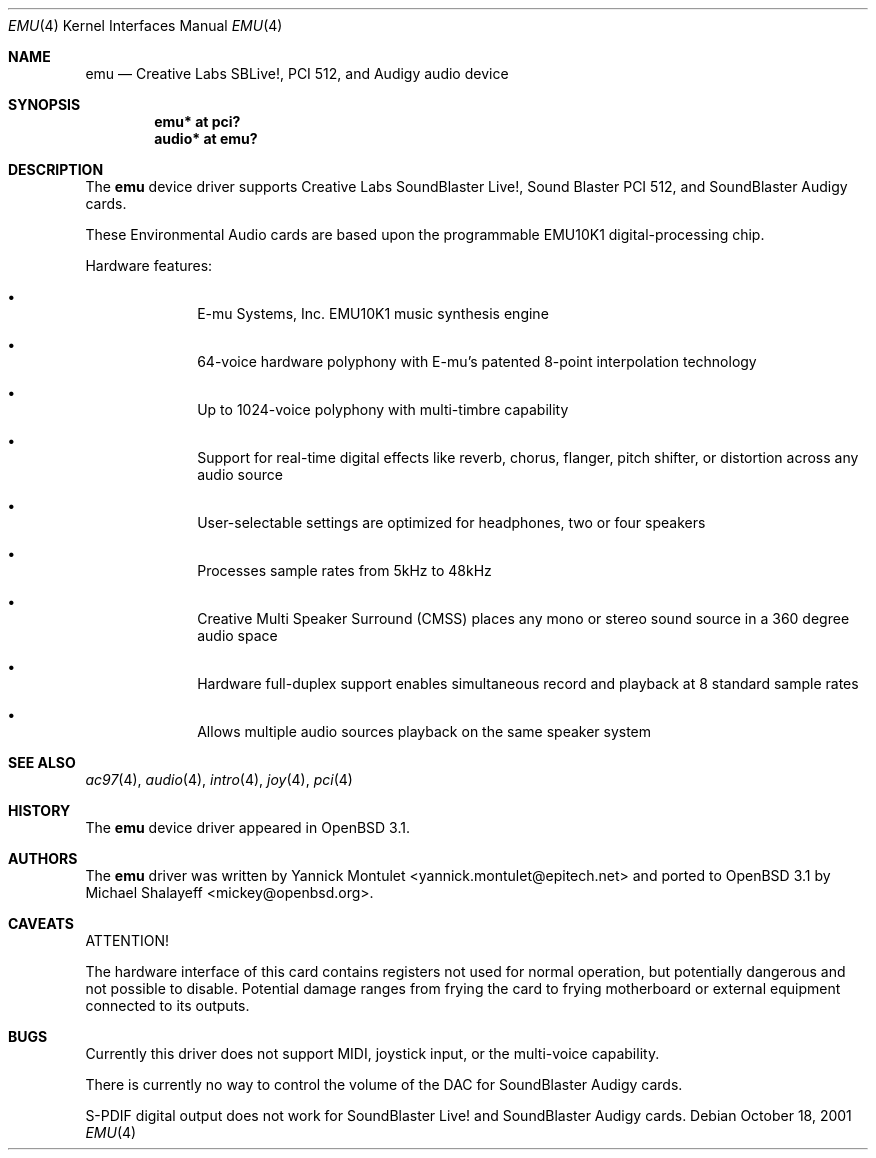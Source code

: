.\"	$OpenBSD: src/share/man/man4/emu.4,v 1.15 2006/08/31 12:33:42 jmc Exp $
.\"	$NetBSD: emuxki.4,v 1.1 2001/10/18 18:40:16 jdolecek Exp $
.\"
.\" Copyright (c) 2001 The NetBSD Foundation, Inc.
.\" All rights reserved.
.\"
.\" Redistribution and use in source and binary forms, with or without
.\" modification, are permitted provided that the following conditions
.\" are met:
.\" 1. Redistributions of source code must retain the above copyright
.\"    notice, this list of conditions and the following disclaimer.
.\" 2. Redistributions in binary form must reproduce the above copyright
.\"    notice, this list of conditions and the following disclaimer in the
.\"    documentation and/or other materials provided with the distribution.
.\" 3. All advertising materials mentioning features or use of this software
.\"    must display the following acknowledgement:
.\"        This product includes software developed by the NetBSD
.\"        Foundation, Inc. and its contributors.
.\" 4. Neither the name of The NetBSD Foundation nor the names of its
.\"    contributors may be used to endorse or promote products derived
.\"    from this software without specific prior written permission.
.\"
.\" THIS SOFTWARE IS PROVIDED BY THE NETBSD FOUNDATION, INC. AND CONTRIBUTORS
.\" ``AS IS'' AND ANY EXPRESS OR IMPLIED WARRANTIES, INCLUDING, BUT NOT LIMITED
.\" TO, THE IMPLIED WARRANTIES OF MERCHANTABILITY AND FITNESS FOR A PARTICULAR
.\" PURPOSE ARE DISCLAIMED.  IN NO EVENT SHALL THE FOUNDATION OR CONTRIBUTORS
.\" BE LIABLE FOR ANY DIRECT, INDIRECT, INCIDENTAL, SPECIAL, EXEMPLARY, OR
.\" CONSEQUENTIAL DAMAGES (INCLUDING, BUT NOT LIMITED TO, PROCUREMENT OF
.\" SUBSTITUTE GOODS OR SERVICES; LOSS OF USE, DATA, OR PROFITS; OR BUSINESS
.\" INTERRUPTION) HOWEVER CAUSED AND ON ANY THEORY OF LIABILITY, WHETHER IN
.\" CONTRACT, STRICT LIABILITY, OR TORT (INCLUDING NEGLIGENCE OR OTHERWISE)
.\" ARISING IN ANY WAY OUT OF THE USE OF THIS SOFTWARE, EVEN IF ADVISED OF THE
.\" POSSIBILITY OF SUCH DAMAGE.
.\"
.Dd October 18, 2001
.Dt EMU 4
.Os
.Sh NAME
.Nm emu
.Nd Creative Labs SBLive!, PCI 512, and Audigy audio device
.Sh SYNOPSIS
.Cd "emu* at pci?"
.Cd "audio* at emu?"
.Sh DESCRIPTION
The
.Nm
device driver supports Creative Labs SoundBlaster Live!,
Sound Blaster PCI 512,
and SoundBlaster Audigy cards.
.Pp
These Environmental Audio cards are based upon the programmable EMU10K1
digital-processing chip.
.Pp
Hardware features:
.Bl -bullet -offset indent
.It
E-mu Systems, Inc. EMU10K1 music synthesis engine
.It
64-voice hardware polyphony with E-mu's patented 8-point interpolation
technology
.It
Up to 1024-voice polyphony with multi-timbre capability
.It
Support for real-time digital effects like reverb, chorus, flanger, pitch
shifter, or distortion across any audio source
.It
User-selectable settings are optimized for headphones, two or four speakers
.It
Processes sample rates from 5kHz to 48kHz
.It
Creative Multi Speaker Surround (CMSS) places any mono or stereo sound
source in a 360 degree audio space
.It
Hardware full-duplex support enables simultaneous record and playback
at 8 standard sample rates
.It
Allows multiple audio sources playback on the same speaker system
.El
.Sh SEE ALSO
.Xr ac97 4 ,
.Xr audio 4 ,
.Xr intro 4 ,
.Xr joy 4 ,
.Xr pci 4
.Sh HISTORY
The
.Nm
device driver appeared in
.Ox 3.1 .
.Sh AUTHORS
.An -nosplit
The
.Nm
driver was written by
.An Yannick Montulet Aq yannick.montulet@epitech.net
and ported to
.Ox 3.1
by
.An Michael Shalayeff Aq mickey@openbsd.org .
.Sh CAVEATS
ATTENTION!
.Pp
The hardware interface of this card contains registers not used
for normal operation, but potentially dangerous
and not possible to disable.
Potential damage ranges from frying the card to frying
motherboard or external equipment connected to its outputs.
.Sh BUGS
Currently this driver does not support MIDI, joystick input,
or the multi-voice capability.
.Pp
There is currently no way to control the volume of the DAC for
SoundBlaster Audigy cards.
.Pp
S-PDIF digital output does not work for
SoundBlaster Live! and
SoundBlaster Audigy cards.
